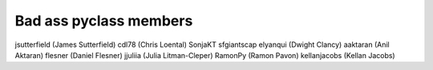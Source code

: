 Bad ass pyclass members
-----------------------
jsutterfield (James Sutterfield)
cdl78 (Chris Loental)
SonjaKT
sfgiantscap
elyanqui (Dwight Clancy)
aaktaran  (Anil Aktaran)
flesner       (Daniel Flesner)
jjuliia (Julia Litman-Cleper)
RamonPy       (Ramon Pavon)
kellanjacobs (Kellan Jacobs)
